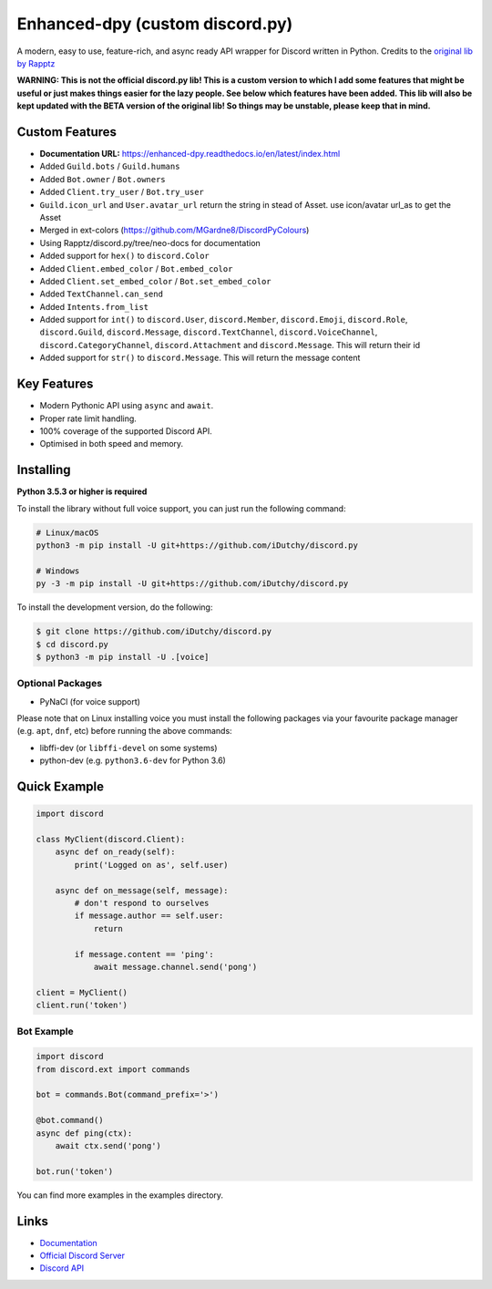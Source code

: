 Enhanced-dpy (custom discord.py)
=================================

.. image:: https://img.shields.io/pypi/pyversions/discord.py.svg
   :target: https://pypi.python.org/pypi/discord.py
   :alt: PyPI supported Python versions

A modern, easy to use, feature-rich, and async ready API wrapper for Discord written in Python.
Credits to the `original lib by Rapptz <https://github.com/iDutchy/discord.py>`_

**WARNING: This is not the official discord.py lib! This is a custom version to which I add some features that might be useful or just makes things easier for the lazy people. See below which features have been added. This lib will also be kept updated with the BETA version of the original lib! So things may be unstable, please keep that in mind.**

Custom Features
----------------

- **Documentation URL:** https://enhanced-dpy.readthedocs.io/en/latest/index.html
- Added ``Guild.bots`` / ``Guild.humans``
- Added ``Bot.owner`` / ``Bot.owners``
- Added ``Client.try_user`` / ``Bot.try_user``
- ``Guild.icon_url`` and ``User.avatar_url`` return the string in stead of Asset. use icon/avatar url_as to get the Asset
- Merged in ext-colors (https://github.com/MGardne8/DiscordPyColours)
- Using Rapptz/discord.py/tree/neo-docs for documentation
- Added support for ``hex()`` to ``discord.Color``
- Added ``Client.embed_color`` / ``Bot.embed_color``
- Added ``Client.set_embed_color`` / ``Bot.set_embed_color``
- Added ``TextChannel.can_send``
- Added ``Intents.from_list``
- Added support for ``int()`` to ``discord.User``, ``discord.Member``, ``discord.Emoji``, ``discord.Role``, ``discord.Guild``, ``discord.Message``, ``discord.TextChannel``, ``discord.VoiceChannel``, ``discord.CategoryChannel``, ``discord.Attachment`` and ``discord.Message``. This will return their id
- Added support for ``str()`` to ``discord.Message``. This will return the message content

Key Features
-------------

- Modern Pythonic API using ``async`` and ``await``.
- Proper rate limit handling.
- 100% coverage of the supported Discord API.
- Optimised in both speed and memory.

Installing
----------

**Python 3.5.3 or higher is required**

To install the library without full voice support, you can just run the following command:

.. code:: sh

    # Linux/macOS
    python3 -m pip install -U git+https://github.com/iDutchy/discord.py

    # Windows
    py -3 -m pip install -U git+https://github.com/iDutchy/discord.py

To install the development version, do the following:

.. code:: sh

    $ git clone https://github.com/iDutchy/discord.py
    $ cd discord.py
    $ python3 -m pip install -U .[voice]


Optional Packages
~~~~~~~~~~~~~~~~~~

* PyNaCl (for voice support)

Please note that on Linux installing voice you must install the following packages via your favourite package manager (e.g. ``apt``, ``dnf``, etc) before running the above commands:

* libffi-dev (or ``libffi-devel`` on some systems)
* python-dev (e.g. ``python3.6-dev`` for Python 3.6)

Quick Example
--------------

.. code:: py

    import discord

    class MyClient(discord.Client):
        async def on_ready(self):
            print('Logged on as', self.user)

        async def on_message(self, message):
            # don't respond to ourselves
            if message.author == self.user:
                return

            if message.content == 'ping':
                await message.channel.send('pong')

    client = MyClient()
    client.run('token')

Bot Example
~~~~~~~~~~~~~

.. code:: py

    import discord
    from discord.ext import commands

    bot = commands.Bot(command_prefix='>')

    @bot.command()
    async def ping(ctx):
        await ctx.send('pong')

    bot.run('token')

You can find more examples in the examples directory.

Links
------

- `Documentation <https://enhanced-dpy.readthedocs.io/en/latest/index.html>`_
- `Official Discord Server <https://discord.gg/wZSH7pz>`_
- `Discord API <https://discord.gg/discord-api>`_
